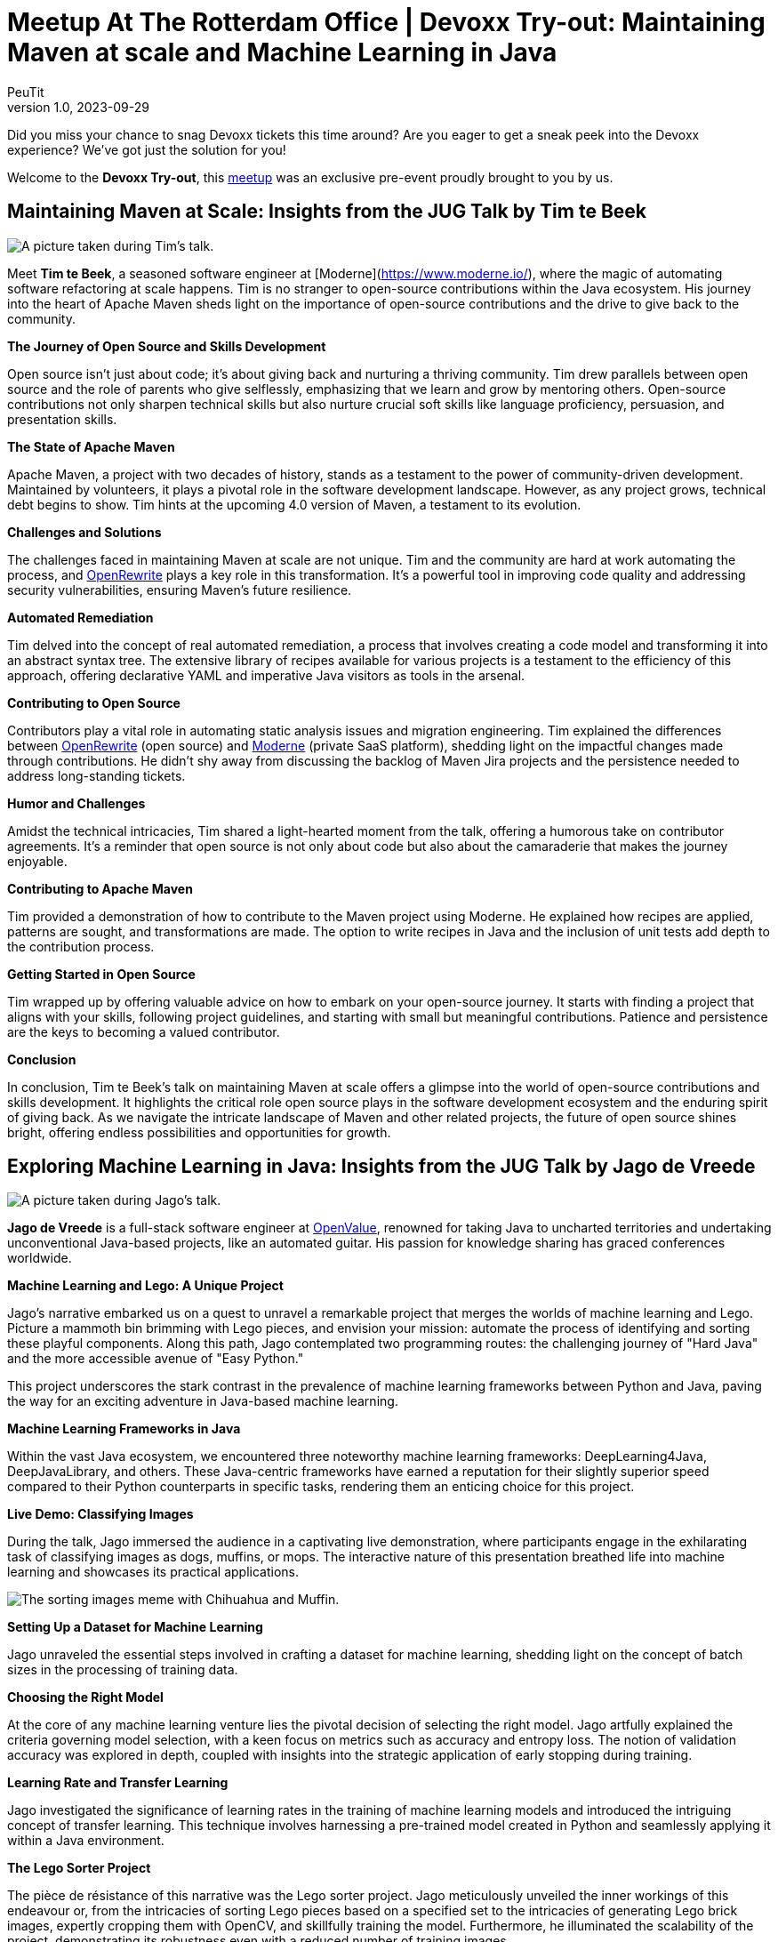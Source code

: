 = Meetup At The Rotterdam Office | Devoxx Try-out: Maintaining Maven at scale and Machine Learning in Java
PeuTit
v1.0, 2023-09-29
:title: Meetup At The Rotterdam Office | Devoxx Try-out: Maintaining Maven at scale and Machine Learning in Java
:imagedir: ../media/2023-09-29-meetup-at-the-rotterdam-office
:lang: en
:tags: [java, ml, oss, devoxx, en]

Did you miss your chance to snag Devoxx tickets this time around? Are you eager to get a sneak peek into the Devoxx experience? We've got just the solution for you!

Welcome to the **Devoxx Try-out**, this https://www.meetup.com/rotterdamjug/events/295778651[meetup] was an exclusive pre-event proudly brought to you by us.

== Maintaining Maven at Scale: Insights from the JUG Talk by Tim te Beek

image::../media/2023-09-29-meetup-at-the-rotterdam-office/talk1.png[A picture taken during Tim's talk.]

Meet **Tim te Beek**, a seasoned software engineer at [Moderne](https://www.moderne.io/), where the magic of automating software refactoring at scale happens. Tim is no stranger to open-source contributions within the Java ecosystem. His journey into the heart of Apache Maven sheds light on the importance of open-source contributions and the drive to give back to the community.

**The Journey of Open Source and Skills Development**

Open source isn't just about code; it's about giving back and nurturing a thriving community. Tim drew parallels between open source and the role of parents who give selflessly, emphasizing that we learn and grow by mentoring others. Open-source contributions not only sharpen technical skills but also nurture crucial soft skills like language proficiency, persuasion, and presentation skills.

**The State of Apache Maven**

Apache Maven, a project with two decades of history, stands as a testament to the power of community-driven development. Maintained by volunteers, it plays a pivotal role in the software development landscape. However, as any project grows, technical debt begins to show. Tim hints at the upcoming 4.0 version of Maven, a testament to its evolution.

**Challenges and Solutions**

The challenges faced in maintaining Maven at scale are not unique. Tim and the community are hard at work automating the process, and https://docs.openrewrite.org/[OpenRewrite] plays a key role in this transformation. It's a powerful tool in improving code quality and addressing security vulnerabilities, ensuring Maven's future resilience.

**Automated Remediation**

Tim delved into the concept of real automated remediation, a process that involves creating a code model and transforming it into an abstract syntax tree. The extensive library of recipes available for various projects is a testament to the efficiency of this approach, offering declarative YAML and imperative Java visitors as tools in the arsenal.

**Contributing to Open Source**

Contributors play a vital role in automating static analysis issues and migration engineering. Tim explained the differences between https://docs.openrewrite.org/[OpenRewrite] (open source) and https://www.moderne.io/[Moderne] (private SaaS platform), shedding light on the impactful changes made through contributions. He didn't shy away from discussing the backlog of Maven Jira projects and the persistence needed to address long-standing tickets.

**Humor and Challenges**

Amidst the technical intricacies, Tim shared a light-hearted moment from the talk, offering a humorous take on contributor agreements. It's a reminder that open source is not only about code but also about the camaraderie that makes the journey enjoyable.

**Contributing to Apache Maven**

Tim provided a demonstration of how to contribute to the Maven project using Moderne. He explained how recipes are applied, patterns are sought, and transformations are made. The option to write recipes in Java and the inclusion of unit tests add depth to the contribution process.

**Getting Started in Open Source**

Tim wrapped up by offering valuable advice on how to embark on your open-source journey. It starts with finding a project that aligns with your skills, following project guidelines, and starting with small but meaningful contributions. Patience and persistence are the keys to becoming a valued contributor.

**Conclusion**

In conclusion, Tim te Beek's talk on maintaining Maven at scale offers a glimpse into the world of open-source contributions and skills development. It highlights the critical role open source plays in the software development ecosystem and the enduring spirit of giving back. As we navigate the intricate landscape of Maven and other related projects, the future of open source shines bright, offering endless possibilities and opportunities for growth.

== Exploring Machine Learning in Java: Insights from the JUG Talk by Jago de Vreede

image::../media/2023-09-29-meetup-at-the-rotterdam-office/talk2.png[A picture taken during Jago's talk.]

**Jago de Vreede** is a full-stack software engineer at https://www.openvalue.eu/[OpenValue], renowned for taking Java to uncharted territories and undertaking unconventional Java-based projects, like an automated guitar. His passion for knowledge sharing has graced conferences worldwide.

**Machine Learning and Lego: A Unique Project**

Jago's narrative embarked us on a quest to unravel a remarkable project that merges the worlds of machine learning and Lego. Picture a mammoth bin brimming with Lego pieces, and envision your mission: automate the process of identifying and sorting these playful components. Along this path, Jago contemplated two programming routes: the challenging journey of "Hard Java" and the more accessible avenue of "Easy Python."

This project underscores the stark contrast in the prevalence of machine learning frameworks between Python and Java, paving the way for an exciting adventure in Java-based machine learning.

**Machine Learning Frameworks in Java**

Within the vast Java ecosystem, we encountered three noteworthy machine learning frameworks: DeepLearning4Java, DeepJavaLibrary, and others. These Java-centric frameworks have earned a reputation for their slightly superior speed compared to their Python counterparts in specific tasks, rendering them an enticing choice for this project.

**Live Demo: Classifying Images**

During the talk, Jago immersed the audience in a captivating live demonstration, where participants engage in the exhilarating task of classifying images as dogs, muffins, or mops. The interactive nature of this presentation breathed life into machine learning and showcases its practical applications.

image::../media/2023-09-29-meetup-at-the-rotterdam-office/chihuahua.png[The sorting images meme with Chihuahua and Muffin.]

**Setting Up a Dataset for Machine Learning**

Jago unraveled the essential steps involved in crafting a dataset for machine learning, shedding light on the concept of batch sizes in the processing of training data.

**Choosing the Right Model**

At the core of any machine learning venture lies the pivotal decision of selecting the right model. Jago artfully explained the criteria governing model selection, with a keen focus on metrics such as accuracy and entropy loss. The notion of validation accuracy was explored in depth, coupled with insights into the strategic application of early stopping during training.

**Learning Rate and Transfer Learning**

Jago investigated the significance of learning rates in the training of machine learning models and introduced the intriguing concept of transfer learning. This technique involves harnessing a pre-trained model created in Python and seamlessly applying it within a Java environment.

**The Lego Sorter Project**

The pièce de résistance of this narrative was the Lego sorter project. Jago meticulously unveiled the inner workings of this endeavour or, from the intricacies of sorting Lego pieces based on a specified set to the intricacies of generating Lego brick images, expertly cropping them with OpenCV, and skillfully training the model. Furthermore, he illuminated the scalability of the project, demonstrating its robustness even with a reduced number of training images.

**Project Results and Takeaways**

Jago shared the awe-inspiring outcomes of the Lego sorter project, boasting an impressive 85% accuracy with generated images and surmounting the challenges posed by real-world photographs, achieving an accuracy rate of 95%. The talk culminated with profound takeaways, underscoring the feasibility of leveraging Java for machine learning, celebrating Java's speed advantage, acknowledging Python's wide ecosystem and active community, and extolling the captivating potential of cross-compatible models.

**Conclusion**

In closing, Jago de Vreede's talk unfolded an enthralling journey through the realm of machine learning in Java. It spotlights the immense potential Java holds in the sphere of machine learning, accentuating its remarkable adaptability in integrating models birthed in Python. As we gaze into the future, the application of machine learning across diverse domains promises an era of innovation, ushering in limitless possibilities.

